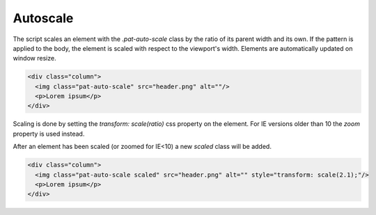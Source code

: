 Autoscale
=========

The script scales an element with the `.pat-auto-scale` class by the ratio of
its parent width and its own. If the pattern is applied to the body, the
element is scaled with respect to the viewport's width. Elements are
automatically updated on window resize.

.. code-block:: html

   <div class="column">
     <img class="pat-auto-scale" src="header.png" alt=""/>
     <p>Lorem ipsum</p>
   </div>

Scaling is done by setting the `transform: scale(ratio)` css property on the
element. For IE versions older than 10 the `zoom` property is used instead.

After an element has been scaled (or zoomed for IE<10) a new `scaled` class
will be added.

.. code-block:: html

   <div class="column">
     <img class="pat-auto-scale scaled" src="header.png" alt="" style="transform: scale(2.1);"/>
     <p>Lorem ipsum</p>
   </div>
